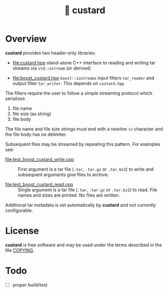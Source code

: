 #+title: 🍮 custard

* Overview

*custard* provides two header-only libraries:

- [[file:custard.hpp]] stand-alone C++ interface to reading and writing
  tar streams via ~std::ostream~ (or derived)

- [[file:boost_custard.hpp]] ~boost::iostreams~ input filters ~tar_reader~ and
  output filter ~tar_writer~.  This depends on ~custard.hpp~

The filters require the user to follow a simple streaming protocol
which serializes 

1. file name 
2. file size (as string)
3. file body

The file name and file size strings must end with a newline ~\n~
character and the file body has no delimiter.

Subsequent files may be streamed by repeating this pattern.  For
examples see:

- [[file:test_boost_custard_write.cpp]] :: First argument is a tar file (~.tar~, ~.tar.gz~ or ~.tar.bz2~) to write and subsequent arguments give files to archive.

- [[file:test_boost_custard_read.cpp]] :: Single argument is a tar file (~.tar~, ~.tar.gz~ or ~.tar.bz2~) to read.  File names and sizes are printed.  No files are written.

Additional tar metadata is set automatically by *custard* and not
currently configurable.


* License

*custard* is free software and may be used under the terms described in
the file [[file:COPYING][COPYING]].  


* Todo

- [ ] proper build/test
